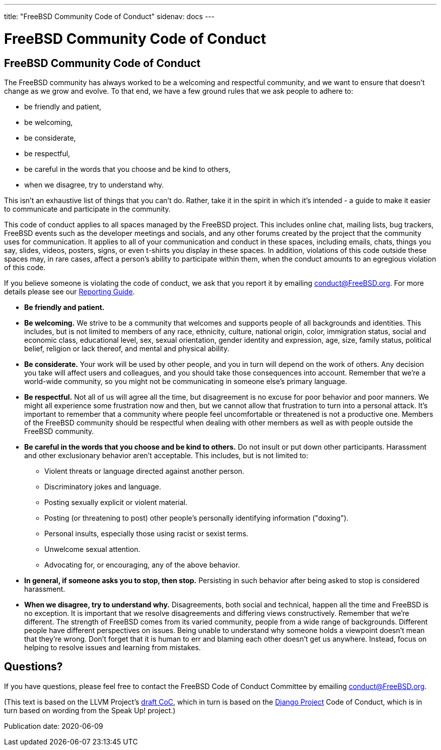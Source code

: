 ---
title: "FreeBSD Community Code of Conduct"
sidenav: docs
---

= FreeBSD Community Code of Conduct

== FreeBSD Community Code of Conduct

The FreeBSD community has always worked to be a welcoming and respectful community, and we want to ensure that doesn't change as we grow and evolve.
To that end, we have a few ground rules that we ask people to adhere to:

* be friendly and patient,
* be welcoming,
* be considerate,
* be respectful,
* be careful in the words that you choose and be kind to others,
* when we disagree, try to understand why.

This isn't an exhaustive list of things that you can't do.
Rather, take it in the spirit in which it's intended - a guide to make it easier to communicate and participate in the community.

This code of conduct applies to all spaces managed by the FreeBSD project.
This includes online chat, mailing lists, bug trackers, FreeBSD events such as the developer meetings and socials, and any other forums created by the project that the community uses for communication.
It applies to all of your communication and conduct in these spaces, including emails, chats, things you say, slides, videos, posters, signs, or even t-shirts you display in these spaces.
In addition, violations of this code outside these spaces may, in rare cases, affect a person's ability to participate within them, when the conduct amounts to an egregious violation of this code.

If you believe someone is violating the code of conduct, we ask that you report it by emailing mailto:conduct@freebsd.org[conduct@FreeBSD.org].
For more details please see our link:../conduct-reporting/[Reporting Guide].

* *Be friendly and patient.*
* *Be welcoming.* We strive to be a community that welcomes and supports people of all backgrounds and identities. This includes, but is not limited to members of any race, ethnicity, culture, national origin, color, immigration status, social and economic class, educational level, sex, sexual orientation, gender identity and expression, age, size, family status, political belief, religion or lack thereof, and mental and physical ability.
* *Be considerate.* Your work will be used by other people, and you in turn will depend on the work of others. Any decision you take will affect users and colleagues, and you should take those consequences into account. Remember that we're a world-wide community, so you might not be communicating in someone else's primary language.
* *Be respectful.* Not all of us will agree all the time, but disagreement is no excuse for poor behavior and poor manners. We might all experience some frustration now and then, but we cannot allow that frustration to turn into a personal attack. It's important to remember that a community where people feel uncomfortable or threatened is not a productive one. Members of the FreeBSD community should be respectful when dealing with other members as well as with people outside the FreeBSD community.
* *Be careful in the words that you choose and be kind to others.* Do not insult or put down other participants. Harassment and other exclusionary behavior aren't acceptable. This includes, but is not limited to:
** Violent threats or language directed against another person.
** Discriminatory jokes and language.
** Posting sexually explicit or violent material.
** Posting (or threatening to post) other people's personally identifying information ("doxing").
** Personal insults, especially those using racist or sexist terms.
** Unwelcome sexual attention.
** Advocating for, or encouraging, any of the above behavior.
* *In general, if someone asks you to stop, then stop.* Persisting in such behavior after being asked to stop is considered harassment.
* *When we disagree, try to understand why.* Disagreements, both social and technical, happen all the time and FreeBSD is no exception. It is important that we resolve disagreements and differing views constructively. Remember that we're different. The strength of FreeBSD comes from its varied community, people from a wide range of backgrounds. Different people have different perspectives on issues. Being unable to understand why someone holds a viewpoint doesn't mean that they're wrong. Don't forget that it is human to err and blaming each other doesn't get us anywhere. Instead, focus on helping to resolve issues and learning from mistakes.

== Questions?

If you have questions, please feel free to contact the FreeBSD Code of Conduct Committee by emailing mailto:conduct@freebsd.org[conduct@FreeBSD.org].

(This text is based on the LLVM Project's https://llvm.org/docs/CodeOfConduct.html[draft CoC], which in turn is based on the https://www.djangoproject.com/conduct/[Django Project] Code of Conduct, which is in turn based on wording from the Speak Up! project.)

Publication date: 2020-06-09
